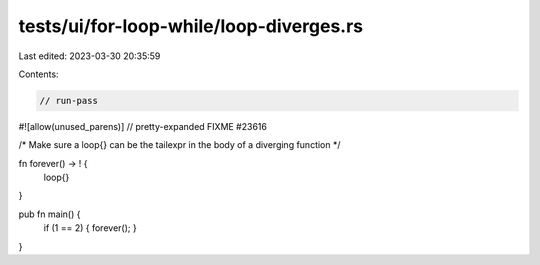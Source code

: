 tests/ui/for-loop-while/loop-diverges.rs
========================================

Last edited: 2023-03-30 20:35:59

Contents:

.. code-block:: rs

    // run-pass
#![allow(unused_parens)]
// pretty-expanded FIXME #23616

/* Make sure a loop{} can be the tailexpr in the body
of a diverging function */

fn forever() -> ! {
  loop{}
}

pub fn main() {
  if (1 == 2) { forever(); }
}


